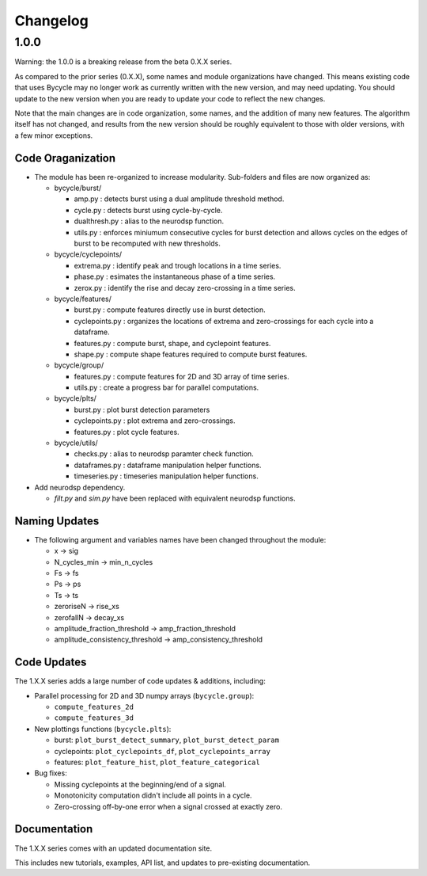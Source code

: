 Changelog
=========

1.0.0
-----

Warning: the 1.0.0 is a breaking release from the beta 0.X.X series.

As compared to the prior series (0.X.X), some names and module organizations have changed. This
means existing code that uses Bycycle may no longer work as currently written with the new version,
and may need updating. You should update to the new version when you are ready to update your code
to reflect the new changes.

Note that the main changes are in code organization, some names, and the addition of many new
features. The algorithm itself has not changed, and results from the new version should be roughly
equivalent to those with older versions, with a few minor exceptions.

Code Oraganization
~~~~~~~~~~~~~~~~~~

- The module has been re-organized to increase modularity. Sub-folders and files are now organized
  as:

  - bycycle/burst/

    - amp.py : detects burst using a dual amplitude threshold method.
    - cycle.py : detects burst using cycle-by-cycle.
    - dualthresh.py : alias to the neurodsp function.
    - utils.py : enforces miniumum consecutive cycles for burst detection and allows cycles on the
      edges of burst to be recomputed with new thresholds.

  - bycycle/cyclepoints/

    - extrema.py : identify peak and trough locations in a time series.
    - phase.py : esimates the instantaneous phase of a time series.
    - zerox.py : identify the rise and decay zero-crossing in a time series.

  - bycycle/features/

    - burst.py : compute features directly use in burst detection.
    - cyclepoints.py : organizes the locations of extrema and zero-crossings for each cycle into a
      dataframe.
    - features.py : compute burst, shape, and cyclepoint features.
    - shape.py : compute shape features required to compute burst features.

  - bycycle/group/

    - features.py : compute features for 2D and 3D array of time series.
    - utils.py : create a progress bar for parallel computations.

  - bycycle/plts/

    - burst.py : plot burst detection parameters
    - cyclepoints.py : plot extrema and zero-crossings.
    - features.py : plot cycle features.

  - bycycle/utils/

    - checks.py : alias to neurodsp paramter check function.
    - dataframes.py : dataframe manipulation helper functions.
    - timeseries.py : timeseries manipulation helper functions.

- Add neurodsp dependency.

  - `filt.py` and `sim.py` have been replaced with equivalent neurodsp functions.

Naming Updates
~~~~~~~~~~~~~~

- The following argument and variables names have been changed throughout the module:

  - x -> sig
  - N_cycles_min -> min_n_cycles
  - Fs -> fs
  - Ps -> ps
  - Ts -> ts
  - zeroriseN -> rise_xs
  - zerofallN -> decay_xs
  - amplitude_fraction_threshold -> amp_fraction_threshold
  - amplitude_consistency_threshold -> amp_consistency_threshold

Code Updates
~~~~~~~~~~~~

The 1.X.X series adds a large number of code updates & additions, including:

- Parallel processing for 2D and 3D numpy arrays (``bycycle.group``):

  - ``compute_features_2d``
  - ``compute_features_3d``

- New plottings functions (``bycycle.plts``):

  - burst: ``plot_burst_detect_summary``, ``plot_burst_detect_param``
  - cyclepoints: ``plot_cyclepoints_df``, ``plot_cyclepoints_array``
  - features: ``plot_feature_hist``, ``plot_feature_categorical``

- Bug fixes:

  - Missing cyclepoints at the beginning/end of a signal.
  - Monotonicity computation didn't include all points in a cycle.
  - Zero-crossing off-by-one error when a signal crossed at exactly zero.

Documentation
~~~~~~~~~~~~~

The 1.X.X series comes with an updated documentation site.

This includes new tutorials, examples, API list, and updates to pre-existing documentation.

